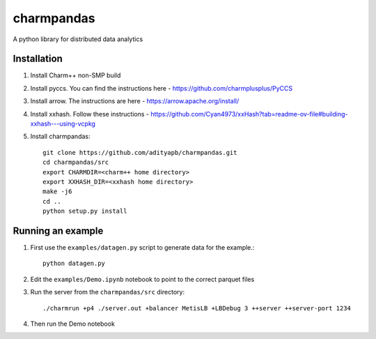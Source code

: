 charmpandas
============

A python library for distributed data analytics

Installation
------------

1. Install Charm++ non-SMP build

2. Install pyccs. You can find the instructions here - https://github.com/charmplusplus/PyCCS

3. Install arrow. The instructions are here - https://arrow.apache.org/install/

4. Install xxhash. Follow these instructions - https://github.com/Cyan4973/xxHash?tab=readme-ov-file#building-xxhash---using-vcpkg

5. Install charmpandas::

    git clone https://github.com/adityapb/charmpandas.git
    cd charmpandas/src
    export CHARMDIR=<charm++ home directory>
    export XXHASH_DIR=<xxhash home directory>
    make -j6
    cd ..
    python setup.py install

Running an example
------------------

1. First use the ``examples/datagen.py`` script to generate data for the example.::

    python datagen.py

2. Edit the ``examples/Demo.ipynb`` notebook to point to the correct parquet files

3. Run the server from the ``charmpandas/src`` directory::
    
    ./charmrun +p4 ./server.out +balancer MetisLB +LBDebug 3 ++server ++server-port 1234

4. Then run the Demo notebook
